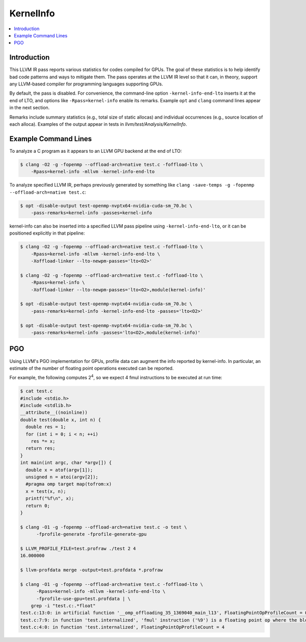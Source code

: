 ==========
KernelInfo
==========

.. contents::
   :local:

Introduction
============

This LLVM IR pass reports various statistics for codes compiled for GPUs.  The
goal of these statistics is to help identify bad code patterns and ways to
mitigate them.  The pass operates at the LLVM IR level so that it can, in
theory, support any LLVM-based compiler for programming languages supporting
GPUs.

By default, the pass is disabled.  For convenience, the command-line option
``-kernel-info-end-lto`` inserts it at the end of LTO, and options like
``-Rpass=kernel-info`` enable its remarks.  Example ``opt`` and ``clang``
command lines appear in the next section.

Remarks include summary statistics (e.g., total size of static allocas) and
individual occurrences (e.g., source location of each alloca).  Examples of the
output appear in tests in `llvm/test/Analysis/KernelInfo`.

Example Command Lines
=====================

To analyze a C program as it appears to an LLVM GPU backend at the end of LTO:

.. code-block:: shell

  $ clang -O2 -g -fopenmp --offload-arch=native test.c -foffload-lto \
      -Rpass=kernel-info -mllvm -kernel-info-end-lto

To analyze specified LLVM IR, perhaps previously generated by something like
``clang -save-temps -g -fopenmp --offload-arch=native test.c``:

.. code-block:: shell

  $ opt -disable-output test-openmp-nvptx64-nvidia-cuda-sm_70.bc \
      -pass-remarks=kernel-info -passes=kernel-info

kernel-info can also be inserted into a specified LLVM pass pipeline using
``-kernel-info-end-lto``, or it can be positioned explicitly in that pipeline:

.. code-block:: shell

  $ clang -O2 -g -fopenmp --offload-arch=native test.c -foffload-lto \
      -Rpass=kernel-info -mllvm -kernel-info-end-lto \
      -Xoffload-linker --lto-newpm-passes='lto<O2>'

  $ clang -O2 -g -fopenmp --offload-arch=native test.c -foffload-lto \
      -Rpass=kernel-info \
      -Xoffload-linker --lto-newpm-passes='lto<O2>,module(kernel-info)'

  $ opt -disable-output test-openmp-nvptx64-nvidia-cuda-sm_70.bc \
      -pass-remarks=kernel-info -kernel-info-end-lto -passes='lto<O2>'

  $ opt -disable-output test-openmp-nvptx64-nvidia-cuda-sm_70.bc \
      -pass-remarks=kernel-info -passes='lto<O2>,module(kernel-info)'

PGO
===

Using LLVM's PGO implementation for GPUs, profile data can augment the info
reported by kernel-info.  In particular, an estimate of the number of floating
point operations executed can be reported.

For example, the following computes 2\ :sup:`4`\ , so we expect 4 fmul
instructions to be executed at run time:

.. code-block:: shell

  $ cat test.c
  #include <stdio.h>
  #include <stdlib.h>
  __attribute__((noinline))
  double test(double x, int n) {
    double res = 1;
    for (int i = 0; i < n; ++i)
      res *= x;
    return res;
  }
  int main(int argc, char *argv[]) {
    double x = atof(argv[1]);
    unsigned n = atoi(argv[2]);
    #pragma omp target map(tofrom:x)
    x = test(x, n);
    printf("%f\n", x);
    return 0;
  }

  $ clang -O1 -g -fopenmp --offload-arch=native test.c -o test \
        -fprofile-generate -fprofile-generate-gpu

  $ LLVM_PROFILE_FILE=test.profraw ./test 2 4
  16.000000

  $ llvm-profdata merge -output=test.profdata *.profraw

  $ clang -O1 -g -fopenmp --offload-arch=native test.c -foffload-lto \
        -Rpass=kernel-info -mllvm -kernel-info-end-lto \
        -fprofile-use-gpu=test.profdata | \
      grep -i "test.c:.*float"
  test.c:13:0: in artificial function '__omp_offloading_35_1369040_main_l13', FloatingPointOpProfileCount = 0
  test.c:7:9: in function 'test.internalized', 'fmul' instruction ('%9') is a floating point op where the block profile count is 4
  test.c:4:0: in function 'test.internalized', FloatingPointOpProfileCount = 4
